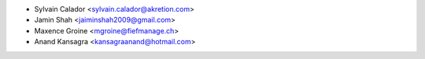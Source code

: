 * Sylvain Calador <sylvain.calador@akretion.com>
* Jamin Shah <jaiminshah2009@gmail.com>
* Maxence Groine <mgroine@fiefmanage.ch>
* Anand Kansagra <kansagraanand@hotmail.com>
